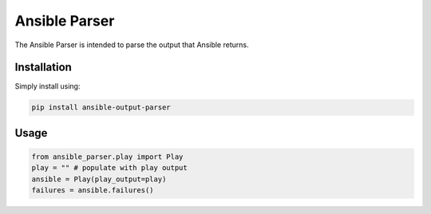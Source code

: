 Ansible Parser
==============

The Ansible Parser is intended to parse the output that Ansible returns.

Installation
------------

Simply install using:

.. code-block:: sh

    pip install ansible-output-parser

Usage
-----

.. code-block:: python

    from ansible_parser.play import Play
    play = "" # populate with play output
    ansible = Play(play_output=play)
    failures = ansible.failures()

